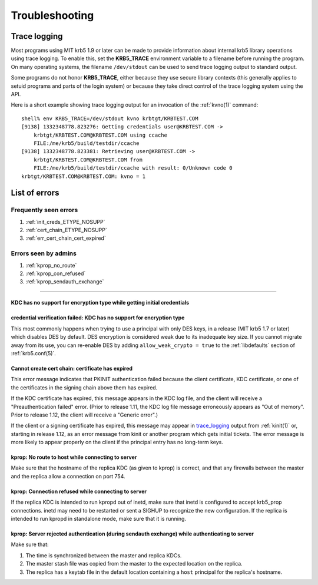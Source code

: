 .. _troubleshoot:

Troubleshooting
===============

.. _trace_logging:

Trace logging
-------------

Most programs using MIT krb5 1.9 or later can be made to provide
information about internal krb5 library operations using trace
logging.  To enable this, set the **KRB5_TRACE** environment variable
to a filename before running the program.  On many operating systems,
the filename ``/dev/stdout`` can be used to send trace logging output
to standard output.

Some programs do not honor **KRB5_TRACE**, either because they use
secure library contexts (this generally applies to setuid programs and
parts of the login system) or because they take direct control of the
trace logging system using the API.

Here is a short example showing trace logging output for an invocation
of the :ref:`kvno(1)` command::

    shell% env KRB5_TRACE=/dev/stdout kvno krbtgt/KRBTEST.COM
    [9138] 1332348778.823276: Getting credentials user@KRBTEST.COM ->
        krbtgt/KRBTEST.COM@KRBTEST.COM using ccache
        FILE:/me/krb5/build/testdir/ccache
    [9138] 1332348778.823381: Retrieving user@KRBTEST.COM ->
        krbtgt/KRBTEST.COM@KRBTEST.COM from
        FILE:/me/krb5/build/testdir/ccache with result: 0/Unknown code 0
    krbtgt/KRBTEST.COM@KRBTEST.COM: kvno = 1


List of errors
--------------

Frequently seen errors
~~~~~~~~~~~~~~~~~~~~~~

#. :ref:`init_creds_ETYPE_NOSUPP`

#. :ref:`cert_chain_ETYPE_NOSUPP`

#. :ref:`err_cert_chain_cert_expired`


Errors seen by admins
~~~~~~~~~~~~~~~~~~~~~

.. _prop_failed_start:

#. :ref:`kprop_no_route`

#. :ref:`kprop_con_refused`

#. :ref:`kprop_sendauth_exchange`

.. _prop_failed_end:

-----

.. _init_creds_etype_nosupp:

KDC has no support for encryption type while getting initial credentials
........................................................................

.. _cert_chain_etype_nosupp:


credential verification failed: KDC has no support for encryption type
......................................................................

This most commonly happens when trying to use a principal with only
DES keys, in a release (MIT krb5 1.7 or later) which disables DES by
default.  DES encryption is considered weak due to its inadequate key
size.  If you cannot migrate away from its use, you can re-enable DES
by adding ``allow_weak_crypto = true`` to the :ref:`libdefaults`
section of :ref:`krb5.conf(5)`.


.. _err_cert_chain_cert_expired:

Cannot create cert chain: certificate has expired
.................................................

This error message indicates that PKINIT authentication failed because
the client certificate, KDC certificate, or one of the certificates in
the signing chain above them has expired.

If the KDC certificate has expired, this message appears in the KDC
log file, and the client will receive a "Preauthentication failed"
error.  (Prior to release 1.11, the KDC log file message erroneously
appears as "Out of memory".  Prior to release 1.12, the client will
receive a "Generic error".)

If the client or a signing certificate has expired, this message may
appear in trace_logging_ output from :ref:`kinit(1)` or, starting in
release 1.12, as an error message from kinit or another program which
gets initial tickets.  The error message is more likely to appear
properly on the client if the principal entry has no long-term keys.

.. _kprop_no_route:

kprop: No route to host while connecting to server
..................................................

Make sure that the hostname of the replica KDC (as given to kprop) is
correct, and that any firewalls between the master and the replica
allow a connection on port 754.

.. _kprop_con_refused:

kprop: Connection refused while connecting to server
....................................................

If the replica KDC is intended to run kpropd out of inetd, make sure
that inetd is configured to accept krb5_prop connections.  inetd may
need to be restarted or sent a SIGHUP to recognize the new
configuration.  If the replica is intended to run kpropd in standalone
mode, make sure that it is running.

.. _kprop_sendauth_exchange:

kprop: Server rejected authentication (during sendauth exchange) while authenticating to server
...............................................................................................

Make sure that:

#. The time is synchronized between the master and replica KDCs.
#. The master stash file was copied from the master to the expected
   location on the replica.
#. The replica has a keytab file in the default location containing a
   ``host`` principal for the replica's hostname.
